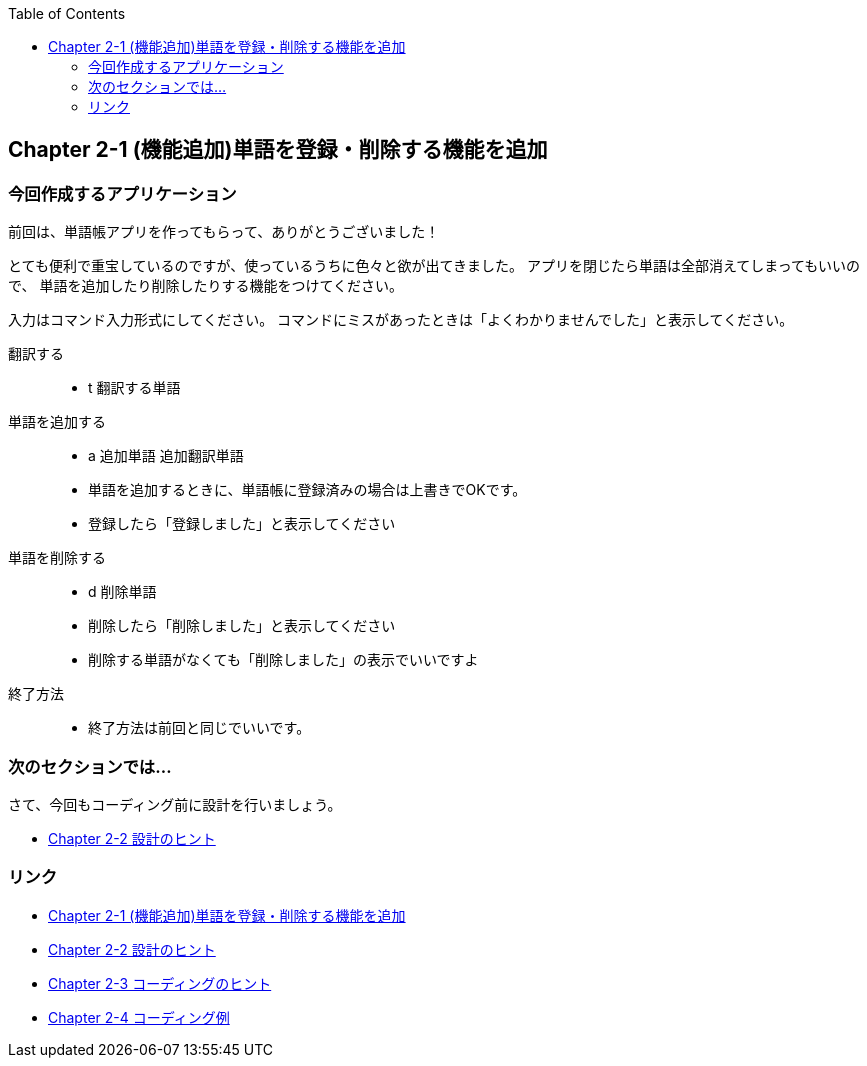 :toc: right
:source-highlighter: coderay
:experimental:

== Chapter 2-1 (機能追加)単語を登録・削除する機能を追加

=== 今回作成するアプリケーション

====
前回は、単語帳アプリを作ってもらって、ありがとうございました！

とても便利で重宝しているのですが、使っているうちに色々と欲が出てきました。
アプリを閉じたら単語は全部消えてしまってもいいので、
単語を追加したり削除したりする機能をつけてください。

入力はコマンド入力形式にしてください。
コマンドにミスがあったときは「よくわかりませんでした」と表示してください。

翻訳する:::
    * t 翻訳する単語
単語を追加する:::
    * a 追加単語 追加翻訳単語
    * 単語を追加するときに、単語帳に登録済みの場合は上書きでOKです。
    * 登録したら「登録しました」と表示してください
単語を削除する:::
    * d 削除単語
    * 削除したら「削除しました」と表示してください
    * 削除する単語がなくても「削除しました」の表示でいいですよ
終了方法:::
    * 終了方法は前回と同じでいいです。
====

=== 次のセクションでは…

さて、今回もコーディング前に設計を行いましょう。

* link:chapter2-2.html[Chapter 2-2 設計のヒント]

=== リンク

* link:chapter2-1.html[Chapter 2-1 (機能追加)単語を登録・削除する機能を追加]
* link:chapter2-2.html[Chapter 2-2 設計のヒント]
* link:chapter2-3.html[Chapter 2-3 コーディングのヒント]
* link:chapter2-4.html[Chapter 2-4 コーディング例]
